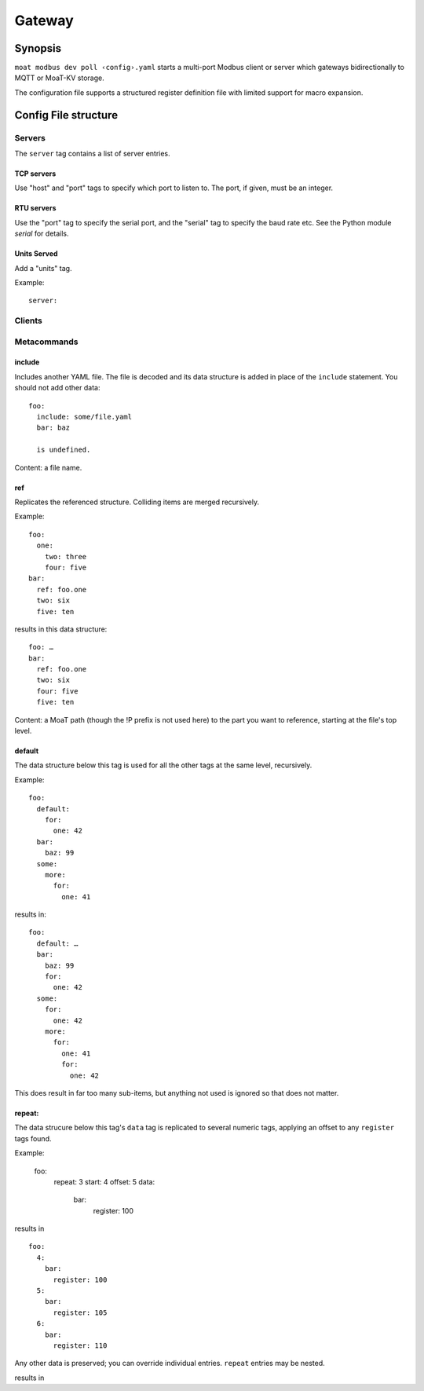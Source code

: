 =======
Gateway
=======

++++++++
Synopsis
++++++++

``moat modbus dev poll ‹config›.yaml`` starts a multi-port Modbus client or server
which gateways bidirectionally to MQTT or MoaT-KV storage.

The configuration file supports a structured register definition file with limited
support for macro expansion.

+++++++++++++++++++++
Config File structure
+++++++++++++++++++++

Servers
+++++++

The ``server`` tag contains a list of server entries.

TCP servers
-----------

Use "host" and "port" tags to specify which port to listen to. The port, if given,
must be an integer.

RTU servers
-----------

Use the "port" tag to specify the serial port, and the "serial" tag to specify
the baud rate etc. See the Python module `serial` for details.

Units Served
------------

Add a "units" tag.

Example::

    server:


Clients
+++++++

Metacommands
++++++++++++

include
-------

Includes another YAML file. The file is decoded and its data structure is added
in place of the ``include`` statement. You should not add other data::

    foo:
      include: some/file.yaml
      bar: baz

      is undefined.

Content: a file name.

ref
---

Replicates the referenced structure. Colliding items are merged recursively.

Example::

    foo:
      one:
        two: three
        four: five
    bar:
      ref: foo.one
      two: six
      five: ten

results in this data structure::

    foo: …
    bar:
      ref: foo.one
      two: six
      four: five
      five: ten

Content: a MoaT path (though the !P prefix is not used here) to the part you
want to reference, starting at the file's top level.

default
-------

The data structure below this tag is used for all the other tags at the same level,
recursively.

Example::

    foo:
      default:
        for:
          one: 42
      bar:
        baz: 99
      some:
        more:
          for:
            one: 41

results in::

    foo:
      default: …
      bar:
        baz: 99
        for:
          one: 42
      some:
        for:
          one: 42
        more:
          for:
            one: 41
            for:
              one: 42

This does result in far too many sub-items, but anything not used is ignored so that
does not matter.

repeat:
-------

The data strucure below this tag's ``data`` tag is replicated to several numeric tags,
applying an offset to any ``register`` tags found.

Example:

    foo:
      repeat: 3
      start: 4
      offset: 5
      data:
        bar:
          register: 100

results in ::

    foo:
      4:
        bar:
          register: 100
      5:
        bar:
          register: 105
      6:
        bar:
          register: 110

Any other data is preserved; you can override individual entries.
``repeat`` entries may be nested.

results in ::
